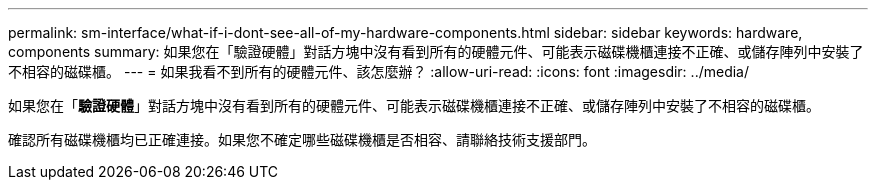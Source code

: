 ---
permalink: sm-interface/what-if-i-dont-see-all-of-my-hardware-components.html 
sidebar: sidebar 
keywords: hardware, components 
summary: 如果您在「驗證硬體」對話方塊中沒有看到所有的硬體元件、可能表示磁碟機櫃連接不正確、或儲存陣列中安裝了不相容的磁碟櫃。 
---
= 如果我看不到所有的硬體元件、該怎麼辦？
:allow-uri-read: 
:icons: font
:imagesdir: ../media/


[role="lead"]
如果您在「*驗證硬體*」對話方塊中沒有看到所有的硬體元件、可能表示磁碟機櫃連接不正確、或儲存陣列中安裝了不相容的磁碟櫃。

確認所有磁碟機櫃均已正確連接。如果您不確定哪些磁碟機櫃是否相容、請聯絡技術支援部門。
